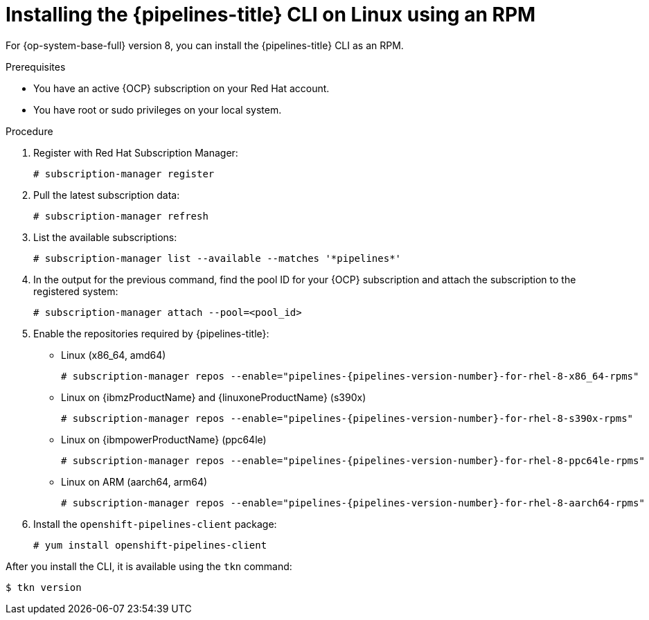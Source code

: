 // This module is included in the following assemblies:
// * tkn_cli/installing-tkn.adoc

:_mod-docs-content-type: PROCEDURE
[id="installing-tkn-on-linux-using-rpm"]

= Installing the {pipelines-title} CLI on Linux using an RPM

[role="_abstract"]
For {op-system-base-full} version 8, you can install the {pipelines-title} CLI as an RPM.

.Prerequisites

* You have an active {OCP} subscription on your Red Hat account.
* You have root or sudo privileges on your local system.

.Procedure

. Register with Red Hat Subscription Manager:
+
[source,terminal]
----
# subscription-manager register
----

. Pull the latest subscription data:
+
[source,terminal]
----
# subscription-manager refresh
----

. List the available subscriptions:
+
[source,terminal]
----
# subscription-manager list --available --matches '*pipelines*'
----

. In the output for the previous command, find the pool ID for your {OCP} subscription and attach the subscription to the registered system:
+
[source,terminal]
----
# subscription-manager attach --pool=<pool_id>
----

. Enable the repositories required by {pipelines-title}:
+
* Linux (x86_64, amd64)
+
[source,terminal,subs="attributes"]
----
# subscription-manager repos --enable="pipelines-{pipelines-version-number}-for-rhel-8-x86_64-rpms"
----
+
* Linux on {ibmzProductName} and {linuxoneProductName} (s390x)
+
[source,terminal,subs="attributes"]
----
# subscription-manager repos --enable="pipelines-{pipelines-version-number}-for-rhel-8-s390x-rpms"
----
+
* Linux on {ibmpowerProductName} (ppc64le)
+
[source,terminal,subs="attributes"]
----
# subscription-manager repos --enable="pipelines-{pipelines-version-number}-for-rhel-8-ppc64le-rpms"
----
+
* Linux on ARM (aarch64, arm64)
+
[source,terminal,subs="attributes"]
----
# subscription-manager repos --enable="pipelines-{pipelines-version-number}-for-rhel-8-aarch64-rpms"
----
. Install the `openshift-pipelines-client` package:
+
[source,terminal]
----
# yum install openshift-pipelines-client
----

After you install the CLI, it is available using the `tkn` command:

[source,terminal]
----
$ tkn version
----
